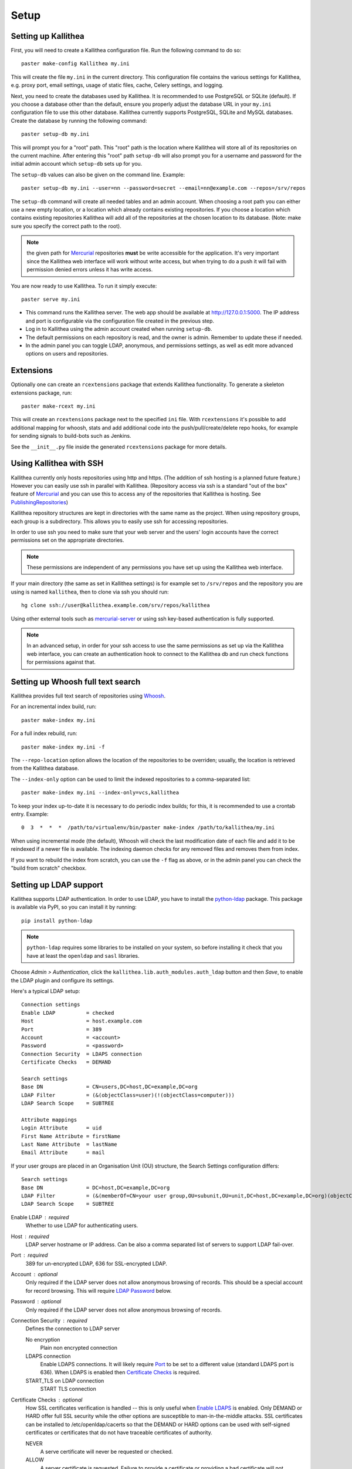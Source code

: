 .. _setup:

=====
Setup
=====


Setting up Kallithea
--------------------

First, you will need to create a Kallithea configuration file. Run the
following command to do so::

    paster make-config Kallithea my.ini

This will create the file ``my.ini`` in the current directory. This
configuration file contains the various settings for Kallithea, e.g.
proxy port, email settings, usage of static files, cache, Celery
settings, and logging.

Next, you need to create the databases used by Kallithea. It is recommended to
use PostgreSQL or SQLite (default). If you choose a database other than the
default, ensure you properly adjust the database URL in your ``my.ini``
configuration file to use this other database. Kallithea currently supports
PostgreSQL, SQLite and MySQL databases. Create the database by running
the following command::

    paster setup-db my.ini

This will prompt you for a "root" path. This "root" path is the location where
Kallithea will store all of its repositories on the current machine. After
entering this "root" path ``setup-db`` will also prompt you for a username
and password for the initial admin account which ``setup-db`` sets
up for you.

The ``setup-db`` values can also be given on the command line.
Example::

    paster setup-db my.ini --user=nn --password=secret --email=nn@example.com --repos=/srv/repos

The ``setup-db`` command will create all needed tables and an
admin account. When choosing a root path you can either use a new
empty location, or a location which already contains existing
repositories. If you choose a location which contains existing
repositories Kallithea will add all of the repositories at the chosen
location to its database.  (Note: make sure you specify the correct
path to the root).

.. note:: the given path for Mercurial_ repositories **must** be write
          accessible for the application. It's very important since
          the Kallithea web interface will work without write access,
          but when trying to do a push it will fail with permission
          denied errors unless it has write access.

You are now ready to use Kallithea. To run it simply execute::

    paster serve my.ini

- This command runs the Kallithea server. The web app should be available at
  http://127.0.0.1:5000. The IP address and port is configurable via the
  configuration file created in the previous step.
- Log in to Kallithea using the admin account created when running ``setup-db``.
- The default permissions on each repository is read, and the owner is admin.
  Remember to update these if needed.
- In the admin panel you can toggle LDAP, anonymous, and permissions
  settings, as well as edit more advanced options on users and
  repositories.


Extensions
----------

Optionally one can create an ``rcextensions`` package that extends Kallithea
functionality.
To generate a skeleton extensions package, run::

    paster make-rcext my.ini

This will create an ``rcextensions`` package next to the specified ``ini`` file.
With ``rcextensions`` it's possible to add additional mapping for whoosh,
stats and add additional code into the push/pull/create/delete repo hooks,
for example for sending signals to build-bots such as Jenkins.

See the ``__init__.py`` file inside the generated ``rcextensions`` package
for more details.


Using Kallithea with SSH
------------------------

Kallithea currently only hosts repositories using http and https. (The addition
of ssh hosting is a planned future feature.) However you can easily use ssh in
parallel with Kallithea. (Repository access via ssh is a standard "out of
the box" feature of Mercurial_ and you can use this to access any of the
repositories that Kallithea is hosting. See PublishingRepositories_)

Kallithea repository structures are kept in directories with the same name
as the project. When using repository groups, each group is a subdirectory.
This allows you to easily use ssh for accessing repositories.

In order to use ssh you need to make sure that your web server and the users'
login accounts have the correct permissions set on the appropriate directories.

.. note:: These permissions are independent of any permissions you
          have set up using the Kallithea web interface.

If your main directory (the same as set in Kallithea settings) is for
example set to ``/srv/repos`` and the repository you are using is
named ``kallithea``, then to clone via ssh you should run::

    hg clone ssh://user@kallithea.example.com/srv/repos/kallithea

Using other external tools such as mercurial-server_ or using ssh key-based
authentication is fully supported.

.. note:: In an advanced setup, in order for your ssh access to use
          the same permissions as set up via the Kallithea web
          interface, you can create an authentication hook to connect
          to the Kallithea db and run check functions for permissions
          against that.


Setting up Whoosh full text search
----------------------------------

Kallithea provides full text search of repositories using `Whoosh`__.

.. __: https://pythonhosted.org/Whoosh/

For an incremental index build, run::

    paster make-index my.ini

For a full index rebuild, run::

    paster make-index my.ini -f

The ``--repo-location`` option allows the location of the repositories to be overriden;
usually, the location is retrieved from the Kallithea database.

The ``--index-only`` option can be used to limit the indexed repositories to a comma-separated list::

    paster make-index my.ini --index-only=vcs,kallithea

To keep your index up-to-date it is necessary to do periodic index builds;
for this, it is recommended to use a crontab entry. Example::

    0  3  *  *  *  /path/to/virtualenv/bin/paster make-index /path/to/kallithea/my.ini

When using incremental mode (the default), Whoosh will check the last
modification date of each file and add it to be reindexed if a newer file is
available. The indexing daemon checks for any removed files and removes them
from index.

If you want to rebuild the index from scratch, you can use the ``-f`` flag as above,
or in the admin panel you can check the "build from scratch" checkbox.


Setting up LDAP support
-----------------------

Kallithea supports LDAP authentication. In order
to use LDAP, you have to install the python-ldap_ package. This package is
available via PyPI, so you can install it by running::

    pip install python-ldap

.. note:: ``python-ldap`` requires some libraries to be installed on
          your system, so before installing it check that you have at
          least the ``openldap`` and ``sasl`` libraries.

Choose *Admin > Authentication*, click the ``kallithea.lib.auth_modules.auth_ldap`` button
and then *Save*, to enable the LDAP plugin and configure its settings.

Here's a typical LDAP setup::

 Connection settings
 Enable LDAP          = checked
 Host                 = host.example.com
 Port                 = 389
 Account              = <account>
 Password             = <password>
 Connection Security  = LDAPS connection
 Certificate Checks   = DEMAND

 Search settings
 Base DN              = CN=users,DC=host,DC=example,DC=org
 LDAP Filter          = (&(objectClass=user)(!(objectClass=computer)))
 LDAP Search Scope    = SUBTREE

 Attribute mappings
 Login Attribute      = uid
 First Name Attribute = firstName
 Last Name Attribute  = lastName
 Email Attribute      = mail

If your user groups are placed in an Organisation Unit (OU) structure, the Search Settings configuration differs::

 Search settings
 Base DN              = DC=host,DC=example,DC=org
 LDAP Filter          = (&(memberOf=CN=your user group,OU=subunit,OU=unit,DC=host,DC=example,DC=org)(objectClass=user))
 LDAP Search Scope    = SUBTREE

.. _enable_ldap:

Enable LDAP : required
    Whether to use LDAP for authenticating users.

.. _ldap_host:

Host : required
    LDAP server hostname or IP address. Can be also a comma separated
    list of servers to support LDAP fail-over.

.. _Port:

Port : required
    389 for un-encrypted LDAP, 636 for SSL-encrypted LDAP.

.. _ldap_account:

Account : optional
    Only required if the LDAP server does not allow anonymous browsing of
    records.  This should be a special account for record browsing.  This
    will require `LDAP Password`_ below.

.. _LDAP Password:

Password : optional
    Only required if the LDAP server does not allow anonymous browsing of
    records.

.. _Enable LDAPS:

Connection Security : required
    Defines the connection to LDAP server

    No encryption
        Plain non encrypted connection

    LDAPS connection
        Enable LDAPS connections. It will likely require `Port`_ to be set to
        a different value (standard LDAPS port is 636). When LDAPS is enabled
        then `Certificate Checks`_ is required.

    START_TLS on LDAP connection
        START TLS connection

.. _Certificate Checks:

Certificate Checks : optional
    How SSL certificates verification is handled -- this is only useful when
    `Enable LDAPS`_ is enabled.  Only DEMAND or HARD offer full SSL security
    while the other options are susceptible to man-in-the-middle attacks.  SSL
    certificates can be installed to /etc/openldap/cacerts so that the
    DEMAND or HARD options can be used with self-signed certificates or
    certificates that do not have traceable certificates of authority.

    NEVER
        A serve certificate will never be requested or checked.

    ALLOW
        A server certificate is requested.  Failure to provide a
        certificate or providing a bad certificate will not terminate the
        session.

    TRY
        A server certificate is requested.  Failure to provide a
        certificate does not halt the session; providing a bad certificate
        halts the session.

    DEMAND
        A server certificate is requested and must be provided and
        authenticated for the session to proceed.

    HARD
        The same as DEMAND.

.. _Base DN:

Base DN : required
    The Distinguished Name (DN) where searches for users will be performed.
    Searches can be controlled by `LDAP Filter`_ and `LDAP Search Scope`_.

.. _LDAP Filter:

LDAP Filter : optional
    A LDAP filter defined by RFC 2254.  This is more useful when `LDAP
    Search Scope`_ is set to SUBTREE.  The filter is useful for limiting
    which LDAP objects are identified as representing Users for
    authentication.  The filter is augmented by `Login Attribute`_ below.
    This can commonly be left blank.

.. _LDAP Search Scope:

LDAP Search Scope : required
    This limits how far LDAP will search for a matching object.

    BASE
        Only allows searching of `Base DN`_ and is usually not what you
        want.

    ONELEVEL
        Searches all entries under `Base DN`_, but not Base DN itself.

    SUBTREE
        Searches all entries below `Base DN`_, but not Base DN itself.
        When using SUBTREE `LDAP Filter`_ is useful to limit object
        location.

.. _Login Attribute:

Login Attribute : required
    The LDAP record attribute that will be matched as the USERNAME or
    ACCOUNT used to connect to Kallithea.  This will be added to `LDAP
    Filter`_ for locating the User object.  If `LDAP Filter`_ is specified as
    "LDAPFILTER", `Login Attribute`_ is specified as "uid" and the user has
    connected as "jsmith" then the `LDAP Filter`_ will be augmented as below
    ::

        (&(LDAPFILTER)(uid=jsmith))

.. _ldap_attr_firstname:

First Name Attribute : required
    The LDAP record attribute which represents the user's first name.

.. _ldap_attr_lastname:

Last Name Attribute : required
    The LDAP record attribute which represents the user's last name.

.. _ldap_attr_email:

Email Attribute : required
    The LDAP record attribute which represents the user's email address.

If all data are entered correctly, and python-ldap_ is properly installed
users should be granted access to Kallithea with LDAP accounts.  At this
time user information is copied from LDAP into the Kallithea user database.
This means that updates of an LDAP user object may not be reflected as a
user update in Kallithea.

If You have problems with LDAP access and believe You entered correct
information check out the Kallithea logs, any error messages sent from LDAP
will be saved there.

Active Directory
^^^^^^^^^^^^^^^^

Kallithea can use Microsoft Active Directory for user authentication.  This
is done through an LDAP or LDAPS connection to Active Directory.  The
following LDAP configuration settings are typical for using Active
Directory ::

 Base DN              = OU=SBSUsers,OU=Users,OU=MyBusiness,DC=v3sys,DC=local
 Login Attribute      = sAMAccountName
 First Name Attribute = givenName
 Last Name Attribute  = sn
 Email Attribute     = mail

All other LDAP settings will likely be site-specific and should be
appropriately configured.


Authentication by container or reverse-proxy
--------------------------------------------

Kallithea supports delegating the authentication
of users to its WSGI container, or to a reverse-proxy server through which all
clients access the application.

When these authentication methods are enabled in Kallithea, it uses the
username that the container/proxy (Apache or Nginx, etc.) provides and doesn't
perform the authentication itself. The authorization, however, is still done by
Kallithea according to its settings.

When a user logs in for the first time using these authentication methods,
a matching user account is created in Kallithea with default permissions. An
administrator can then modify it using Kallithea's admin interface.

It's also possible for an administrator to create accounts and configure their
permissions before the user logs in for the first time, using the :ref:`create-user` API.

Container-based authentication
^^^^^^^^^^^^^^^^^^^^^^^^^^^^^^

In a container-based authentication setup, Kallithea reads the user name from
the ``REMOTE_USER`` server variable provided by the WSGI container.

After setting up your container (see `Apache with mod_wsgi`_), you'll need
to configure it to require authentication on the location configured for
Kallithea.

Proxy pass-through authentication
^^^^^^^^^^^^^^^^^^^^^^^^^^^^^^^^^

In a proxy pass-through authentication setup, Kallithea reads the user name
from the ``X-Forwarded-User`` request header, which should be configured to be
sent by the reverse-proxy server.

After setting up your proxy solution (see `Apache virtual host reverse proxy example`_,
`Apache as subdirectory`_ or `Nginx virtual host example`_), you'll need to
configure the authentication and add the username in a request header named
``X-Forwarded-User``.

For example, the following config section for Apache sets a subdirectory in a
reverse-proxy setup with basic auth:

.. code-block:: apache

    <Location /someprefix>
      ProxyPass http://127.0.0.1:5000/someprefix
      ProxyPassReverse http://127.0.0.1:5000/someprefix
      SetEnvIf X-Url-Scheme https HTTPS=1

      AuthType Basic
      AuthName "Kallithea authentication"
      AuthUserFile /srv/kallithea/.htpasswd
      Require valid-user

      RequestHeader unset X-Forwarded-User

      RewriteEngine On
      RewriteCond %{LA-U:REMOTE_USER} (.+)
      RewriteRule .* - [E=RU:%1]
      RequestHeader set X-Forwarded-User %{RU}e
    </Location>

Setting metadata in container/reverse-proxy
'''''''''''''''''''''''''''''''''''''''''''

When a new user account is created on the first login, Kallithea has no information about
the user's email and full name. So you can set some additional request headers like in the
example below. In this example the user is authenticated via Kerberos and an Apache
mod_python fixup handler is used to get the user information from a LDAP server. But you
could set the request headers however you want.

.. code-block:: apache

    <Location /someprefix>
      ProxyPass http://127.0.0.1:5000/someprefix
      ProxyPassReverse http://127.0.0.1:5000/someprefix
      SetEnvIf X-Url-Scheme https HTTPS=1

      AuthName "Kerberos Login"
      AuthType Kerberos
      Krb5Keytab /etc/apache2/http.keytab
      KrbMethodK5Passwd off
      KrbVerifyKDC on
      Require valid-user

      PythonFixupHandler ldapmetadata

      RequestHeader set X_REMOTE_USER %{X_REMOTE_USER}e
      RequestHeader set X_REMOTE_EMAIL %{X_REMOTE_EMAIL}e
      RequestHeader set X_REMOTE_FIRSTNAME %{X_REMOTE_FIRSTNAME}e
      RequestHeader set X_REMOTE_LASTNAME %{X_REMOTE_LASTNAME}e
    </Location>

.. code-block:: python

    from mod_python import apache
    import ldap

    LDAP_SERVER = "ldap://server.mydomain.com:389"
    LDAP_USER = ""
    LDAP_PASS = ""
    LDAP_ROOT = "dc=mydomain,dc=com"
    LDAP_FILTER = "sAMAcountName=%s"
    LDAP_ATTR_LIST = ['sAMAcountName','givenname','sn','mail']

    def fixuphandler(req):
        if req.user is None:
            # no user to search for
            return apache.OK
        else:
            try:
                if('\\' in req.user):
                    username = req.user.split('\\')[1]
                elif('@' in req.user):
                    username = req.user.split('@')[0]
                else:
                    username = req.user
                l = ldap.initialize(LDAP_SERVER)
                l.simple_bind_s(LDAP_USER, LDAP_PASS)
                r = l.search_s(LDAP_ROOT, ldap.SCOPE_SUBTREE, LDAP_FILTER % username, attrlist=LDAP_ATTR_LIST)

                req.subprocess_env['X_REMOTE_USER'] = username
                req.subprocess_env['X_REMOTE_EMAIL'] = r[0][1]['mail'][0].lower()
                req.subprocess_env['X_REMOTE_FIRSTNAME'] = "%s" % r[0][1]['givenname'][0]
                req.subprocess_env['X_REMOTE_LASTNAME'] = "%s" % r[0][1]['sn'][0]
            except Exception, e:
                apache.log_error("error getting data from ldap %s" % str(e), apache.APLOG_ERR)

            return apache.OK

.. note::
   If you enable proxy pass-through authentication, make sure your server is
   only accessible through the proxy. Otherwise, any client would be able to
   forge the authentication header and could effectively become authenticated
   using any account of their liking.


Integration with issue trackers
-------------------------------

Kallithea provides a simple integration with issue trackers. It's possible
to define a regular expression that will match an issue ID in commit messages,
and have that replaced with a URL to the issue. To enable this simply
uncomment the following variables in the ini file::

    issue_pat = (?:^#|\s#)(\w+)
    issue_server_link = https://issues.example.com/{repo}/issue/{id}
    issue_prefix = #

``issue_pat`` is the regular expression describing which strings in
commit messages will be treated as issue references. A match group in
parentheses should be used to specify the actual issue id.

The default expression matches issues in the format ``#<number>``, e.g., ``#300``.

Matched issue references are replaced with the link specified in
``issue_server_link``. ``{id}`` is replaced with the issue ID, and
``{repo}`` with the repository name.  Since the # is stripped away,
``issue_prefix`` is prepended to the link text.  ``issue_prefix`` doesn't
necessarily need to be ``#``: if you set issue prefix to ``ISSUE-`` this will
generate a URL in the format:

.. code-block:: html

  <a href="https://issues.example.com/example_repo/issue/300">ISSUE-300</a>

If needed, more than one pattern can be specified by appending a unique suffix to
the variables. For example::

    issue_pat_wiki = (?:wiki-)(.+)
    issue_server_link_wiki = https://wiki.example.com/{id}
    issue_prefix_wiki = WIKI-

With these settings, wiki pages can be referenced as wiki-some-id, and every
such reference will be transformed into:

.. code-block:: html

  <a href="https://wiki.example.com/some-id">WIKI-some-id</a>


Hook management
---------------

Hooks can be managed in similar way to that used in ``.hgrc`` files.
To manage hooks, choose *Admin > Settings > Hooks*.

The built-in hooks cannot be modified, though they can be enabled or disabled in the *VCS* section.

To add another custom hook simply fill in the first textbox with
``<name>.<hook_type>`` and the second with the hook path. Example hooks
can be found in ``kallithea.lib.hooks``.


Changing default encoding
-------------------------

By default, Kallithea uses UTF-8 encoding.
This is configurable as ``default_encoding`` in the .ini file.
This affects many parts in Kallithea including user names, filenames, and
encoding of commit messages. In addition Kallithea can detect if the ``chardet``
library is installed. If ``chardet`` is detected Kallithea will fallback to it
when there are encode/decode errors.


Celery configuration
--------------------

Kallithea can use the distributed task queue system Celery_ to run tasks like
cloning repositories or sending emails.

Kallithea will in most setups work perfectly fine out of the box (without
Celery), executing all tasks in the web server process. Some tasks can however
take some time to run and it can be better to run such tasks asynchronously in
a separate process so the web server can focus on serving web requests.

For installation and configuration of Celery, see the `Celery documentation`_.
Note that Celery requires a message broker service like RabbitMQ_ (recommended)
or Redis_.

The use of Celery is configured in the Kallithea ini configuration file.
To enable it, simply set::

  use_celery = true

and add or change the ``celery.*`` and ``broker.*`` configuration variables.

Remember that the ini files use the format with '.' and not with '_' like
Celery. So for example setting `BROKER_HOST` in Celery means setting
`broker.host` in the configuration file.

To start the Celery process, run::

 paster celeryd <configfile.ini>

.. note::
   Make sure you run this command from the same virtualenv, and with the same
   user that Kallithea runs.


HTTPS support
-------------

Kallithea will by default generate URLs based on the WSGI environment.

Alternatively, you can use some special configuration settings to control
directly which scheme/protocol Kallithea will use when generating URLs:

- With ``https_fixup = true``, the scheme will be taken from the
  ``X-Url-Scheme``, ``X-Forwarded-Scheme`` or ``X-Forwarded-Proto`` HTTP header
  (default ``http``).
- With ``force_https = true`` the default will be ``https``.
- With ``use_htsts = true``, Kallithea will set ``Strict-Transport-Security`` when using https.


Nginx virtual host example
--------------------------

Sample config for Nginx using proxy:

.. code-block:: nginx

    upstream kallithea {
        server 127.0.0.1:5000;
        # add more instances for load balancing
        #server 127.0.0.1:5001;
        #server 127.0.0.1:5002;
    }

    ## gist alias
    server {
       listen          443;
       server_name     gist.example.com;
       access_log      /var/log/nginx/gist.access.log;
       error_log       /var/log/nginx/gist.error.log;

       ssl on;
       ssl_certificate     gist.your.kallithea.server.crt;
       ssl_certificate_key gist.your.kallithea.server.key;

       ssl_session_timeout 5m;

       ssl_protocols SSLv3 TLSv1;
       ssl_ciphers DHE-RSA-AES256-SHA:DHE-RSA-AES128-SHA:EDH-RSA-DES-CBC3-SHA:AES256-SHA:DES-CBC3-SHA:AES128-SHA:RC4-SHA:RC4-MD5;
       ssl_prefer_server_ciphers on;

       rewrite ^/(.+)$ https://kallithea.example.com/_admin/gists/$1;
       rewrite (.*)    https://kallithea.example.com/_admin/gists;
    }

    server {
       listen          443;
       server_name     kallithea.example.com
       access_log      /var/log/nginx/kallithea.access.log;
       error_log       /var/log/nginx/kallithea.error.log;

       ssl on;
       ssl_certificate     your.kallithea.server.crt;
       ssl_certificate_key your.kallithea.server.key;

       ssl_session_timeout 5m;

       ssl_protocols SSLv3 TLSv1;
       ssl_ciphers DHE-RSA-AES256-SHA:DHE-RSA-AES128-SHA:EDH-RSA-DES-CBC3-SHA:AES256-SHA:DES-CBC3-SHA:AES128-SHA:RC4-SHA:RC4-MD5;
       ssl_prefer_server_ciphers on;

       ## uncomment root directive if you want to serve static files by nginx
       ## requires static_files = false in .ini file
       #root /path/to/installation/kallithea/public;
       include         /etc/nginx/proxy.conf;
       location / {
            try_files $uri @kallithea;
       }

       location @kallithea {
            proxy_pass      http://127.0.0.1:5000;
       }

    }

Here's the proxy.conf. It's tuned so it will not timeout on long
pushes or large pushes::

    proxy_redirect              off;
    proxy_set_header            Host $host;
    ## needed for container auth
    #proxy_set_header            REMOTE_USER $remote_user;
    #proxy_set_header            X-Forwarded-User $remote_user;
    proxy_set_header            X-Url-Scheme $scheme;
    proxy_set_header            X-Host $http_host;
    proxy_set_header            X-Real-IP $remote_addr;
    proxy_set_header            X-Forwarded-For $proxy_add_x_forwarded_for;
    proxy_set_header            Proxy-host $proxy_host;
    proxy_buffering             off;
    proxy_connect_timeout       7200;
    proxy_send_timeout          7200;
    proxy_read_timeout          7200;
    proxy_buffers               8 32k;
    client_max_body_size        1024m;
    client_body_buffer_size     128k;
    large_client_header_buffers 8 64k;


Apache virtual host reverse proxy example
-----------------------------------------

Here is a sample configuration file for Apache using proxy:

.. code-block:: apache

    <VirtualHost *:80>
            ServerName kallithea.example.com

            <Proxy *>
              # For Apache 2.4 and later:
              Require all granted

              # For Apache 2.2 and earlier, instead use:
              # Order allow,deny
              # Allow from all
            </Proxy>

            #important !
            #Directive to properly generate url (clone url) for pylons
            ProxyPreserveHost On

            #kallithea instance
            ProxyPass / http://127.0.0.1:5000/
            ProxyPassReverse / http://127.0.0.1:5000/

            #to enable https use line below
            #SetEnvIf X-Url-Scheme https HTTPS=1
    </VirtualHost>

Additional tutorial
http://pylonsbook.com/en/1.1/deployment.html#using-apache-to-proxy-requests-to-pylons


Apache as subdirectory
----------------------

Apache subdirectory part:

.. code-block:: apache

    <Location /<someprefix> >
      ProxyPass http://127.0.0.1:5000/<someprefix>
      ProxyPassReverse http://127.0.0.1:5000/<someprefix>
      SetEnvIf X-Url-Scheme https HTTPS=1
    </Location>

Besides the regular apache setup you will need to add the following line
into ``[app:main]`` section of your .ini file::

    filter-with = proxy-prefix

Add the following at the end of the .ini file::

    [filter:proxy-prefix]
    use = egg:PasteDeploy#prefix
    prefix = /<someprefix>

then change ``<someprefix>`` into your chosen prefix


Apache with mod_wsgi
--------------------

Alternatively, Kallithea can be set up with Apache under mod_wsgi. For
that, you'll need to:

- Install mod_wsgi. If using a Debian-based distro, you can install
  the package libapache2-mod-wsgi::

    aptitude install libapache2-mod-wsgi

- Enable mod_wsgi::

    a2enmod wsgi

- Create a wsgi dispatch script, like the one below. Make sure you
  check that the paths correctly point to where you installed Kallithea
  and its Python Virtual Environment.
- Enable the ``WSGIScriptAlias`` directive for the WSGI dispatch script,
  as in the following example. Once again, check the paths are
  correctly specified.

Here is a sample excerpt from an Apache Virtual Host configuration file:

.. code-block:: apache

    WSGIDaemonProcess kallithea \
        processes=1 threads=4 \
        python-path=/srv/kallithea/venv/lib/python2.7/site-packages
    WSGIScriptAlias / /srv/kallithea/dispatch.wsgi
    WSGIPassAuthorization On

Or if using a dispatcher WSGI script with proper virtualenv activation:

.. code-block:: apache

    WSGIDaemonProcess kallithea processes=1 threads=4
    WSGIScriptAlias / /srv/kallithea/dispatch.wsgi
    WSGIPassAuthorization On

.. note::
   When running apache as root, please make sure it doesn't run Kallithea as
   root, for examply by adding: ``user=www-data group=www-data`` to the configuration.

Example WSGI dispatch script:

.. code-block:: python

    import os
    os.environ["HGENCODING"] = "UTF-8"
    os.environ['PYTHON_EGG_CACHE'] = '/srv/kallithea/.egg-cache'

    # sometimes it's needed to set the curent dir
    os.chdir('/srv/kallithea/')

    import site
    site.addsitedir("/srv/kallithea/venv/lib/python2.7/site-packages")

    from paste.deploy import loadapp
    from paste.script.util.logging_config import fileConfig

    fileConfig('/srv/kallithea/my.ini')
    application = loadapp('config:/srv/kallithea/my.ini')

Or using proper virtualenv activation:

.. code-block:: python

    activate_this = '/srv/kallithea/venv/bin/activate_this.py'
    execfile(activate_this, dict(__file__=activate_this))

    import os
    os.environ['HOME'] = '/srv/kallithea'

    ini = '/srv/kallithea/kallithea.ini'
    from paste.script.util.logging_config import fileConfig
    fileConfig(ini)
    from paste.deploy import loadapp
    application = loadapp('config:' + ini)


Other configuration files
-------------------------

A number of `example init.d scripts`__ can be found in
the ``init.d`` directory of the Kallithea source.

.. __: https://kallithea-scm.org/repos/kallithea/files/tip/init.d/ .


.. _virtualenv: http://pypi.python.org/pypi/virtualenv
.. _python: http://www.python.org/
.. _Mercurial: http://mercurial.selenic.com/
.. _Celery: http://celeryproject.org/
.. _Celery documentation: http://docs.celeryproject.org/en/latest/getting-started/index.html
.. _RabbitMQ: http://www.rabbitmq.com/
.. _Redis: http://redis.io/
.. _python-ldap: http://www.python-ldap.org/
.. _mercurial-server: http://www.lshift.net/mercurial-server.html
.. _PublishingRepositories: http://mercurial.selenic.com/wiki/PublishingRepositories
